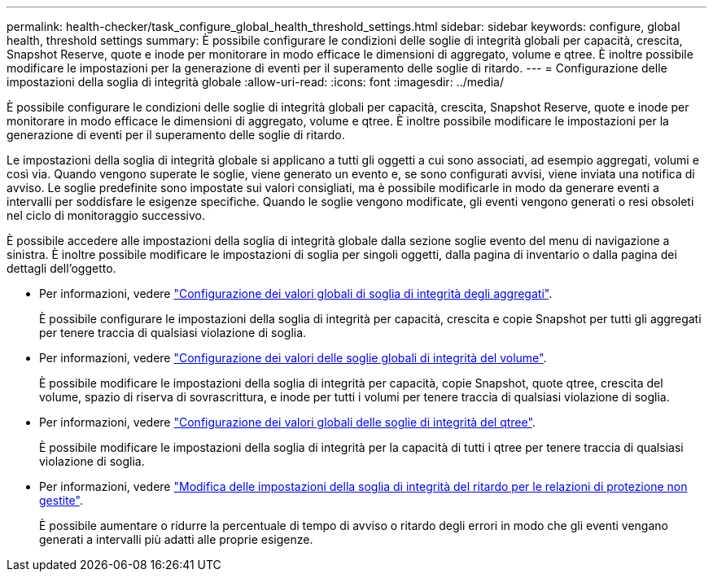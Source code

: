 ---
permalink: health-checker/task_configure_global_health_threshold_settings.html 
sidebar: sidebar 
keywords: configure, global health, threshold settings 
summary: È possibile configurare le condizioni delle soglie di integrità globali per capacità, crescita, Snapshot Reserve, quote e inode per monitorare in modo efficace le dimensioni di aggregato, volume e qtree. È inoltre possibile modificare le impostazioni per la generazione di eventi per il superamento delle soglie di ritardo. 
---
= Configurazione delle impostazioni della soglia di integrità globale
:allow-uri-read: 
:icons: font
:imagesdir: ../media/


[role="lead"]
È possibile configurare le condizioni delle soglie di integrità globali per capacità, crescita, Snapshot Reserve, quote e inode per monitorare in modo efficace le dimensioni di aggregato, volume e qtree. È inoltre possibile modificare le impostazioni per la generazione di eventi per il superamento delle soglie di ritardo.

Le impostazioni della soglia di integrità globale si applicano a tutti gli oggetti a cui sono associati, ad esempio aggregati, volumi e così via. Quando vengono superate le soglie, viene generato un evento e, se sono configurati avvisi, viene inviata una notifica di avviso. Le soglie predefinite sono impostate sui valori consigliati, ma è possibile modificarle in modo da generare eventi a intervalli per soddisfare le esigenze specifiche. Quando le soglie vengono modificate, gli eventi vengono generati o resi obsoleti nel ciclo di monitoraggio successivo.

È possibile accedere alle impostazioni della soglia di integrità globale dalla sezione soglie evento del menu di navigazione a sinistra. È inoltre possibile modificare le impostazioni di soglia per singoli oggetti, dalla pagina di inventario o dalla pagina dei dettagli dell'oggetto.

* Per informazioni, vedere link:task_configure_global_aggregate_health_threshold_values.html["Configurazione dei valori globali di soglia di integrità degli aggregati"].
+
È possibile configurare le impostazioni della soglia di integrità per capacità, crescita e copie Snapshot per tutti gli aggregati per tenere traccia di qualsiasi violazione di soglia.

* Per informazioni, vedere link:task_configure_global_volume_health_threshold_values.html["Configurazione dei valori delle soglie globali di integrità del volume"].
+
È possibile modificare le impostazioni della soglia di integrità per capacità, copie Snapshot, quote qtree, crescita del volume, spazio di riserva di sovrascrittura, e inode per tutti i volumi per tenere traccia di qualsiasi violazione di soglia.

* Per informazioni, vedere link:task_configure_global_qtree_health_threshold_values.html["Configurazione dei valori globali delle soglie di integrità del qtree"].
+
È possibile modificare le impostazioni della soglia di integrità per la capacità di tutti i qtree per tenere traccia di qualsiasi violazione di soglia.

* Per informazioni, vedere link:task_configure_lag_threshold_settings_for_unmanaged_protection.html["Modifica delle impostazioni della soglia di integrità del ritardo per le relazioni di protezione non gestite"].
+
È possibile aumentare o ridurre la percentuale di tempo di avviso o ritardo degli errori in modo che gli eventi vengano generati a intervalli più adatti alle proprie esigenze.


